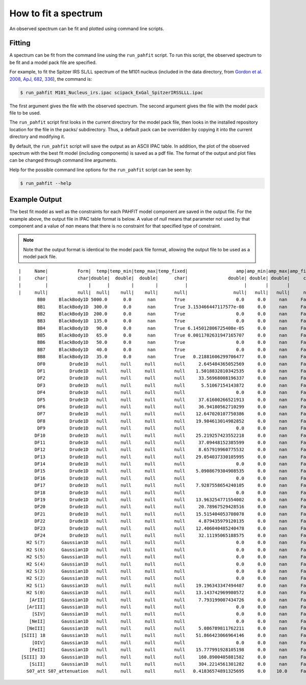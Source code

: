 #####################
How to fit a spectrum
#####################

An observed spectrum can be fit and plotted using command line scripts.

Fitting
=======

A spectrum can be fit from the command line using the ``run_pahfit`` script.
To run this script, the observed spectrum to be fit and a model pack file
are specified.

For example, to fit the Spitzer IRS SL/LL spectrum of the M101 nucleus
(included in the data directory, from
`Gordon et al. 2008, ApJ, 682, 336 <https://ui.adsabs.harvard.edu/#abs/2008ApJ...682..336G/abstract>`_),
the command is:

.. code-block:: console

  $ run_pahfit M101_Nucleus_irs.ipac scipack_ExGal_SpitzerIRSSLLL.ipac

The first argument gives the file with the observed spectrum.
The second argument gives the file with the model pack file to be used.

The ``run_pahfit`` script first looks in the current directory for the
model pack file, then looks in the installed repository location for the
file in the packs/ subdirectory.  Thus, a default pack can be overridden
by copying it into the current directory and modifying it.

By default, the ``run_pahfit`` script will save the output as an ASCII
IPAC table.  In addition, the plot of the observed spectrum with the
best fit model (including components) is saved as a pdf file.  The format
of the output and plot files can be changed through command line arguments.

Help for the possible command line options for the ``run_pahfit`` script
can be seen by:

.. code-block:: console

  $ run_pahfit --help

Example Output
==============

The best fit model as well as the constraints for each PAHFIT model component
are saved in the output file.  For the example above, the output file in IPAC
table format is below.  A value of `null` means that parameter not used
by that component and a value of `nan` means that there is no constraint
for that specified type of constraint.

.. note:: Note that the output format is identical to the
  model pack file format, allowing the output file to be used as a model
  pack file.

::

  |     Name|           Form|  temp|temp_min|temp_max|temp_fixed|                  amp|amp_min|amp_max|amp_fixed|               x_0|           x_0_min|           x_0_max|x_0_fixed|                fwhm|           fwhm_min|           fwhm_max|fwhm_fixed|
  |     char|           char|double|  double|  double|      char|               double| double| double|     char|            double|            double|            double|     char|              double|             double|             double|      char|
  |         |               |      |        |        |          |                     |       |       |         |                  |                  |                  |         |                    |                   |                   |          |
  |     null|           null|  null|    null|    null|      null|                 null|   null|   null|     null|              null|              null|              null|     null|                null|               null|               null|      null|
         BB0     BlackBody1D 5000.0      0.0      nan       True                   0.0     0.0     nan     False               null               null               null      null                 null                null                null       null
         BB1     BlackBody1D  300.0      0.0      nan       True 3.153466447117577e-08     0.0     nan     False               null               null               null      null                 null                null                null       null
         BB2     BlackBody1D  200.0      0.0      nan       True                   0.0     0.0     nan     False               null               null               null      null                 null                null                null       null
         BB3     BlackBody1D  135.0      0.0      nan       True                   0.0     0.0     nan     False               null               null               null      null                 null                null                null       null
         BB4     BlackBody1D   90.0      0.0      nan       True 6.145012806725408e-05     0.0     nan     False               null               null               null      null                 null                null                null       null
         BB5     BlackBody1D   65.0      0.0      nan       True 0.0011702631947165707     0.0     nan     False               null               null               null      null                 null                null                null       null
         BB6     BlackBody1D   50.0      0.0      nan       True                   0.0     0.0     nan     False               null               null               null      null                 null                null                null       null
         BB7     BlackBody1D   40.0      0.0      nan       True                   0.0     0.0     nan     False               null               null               null      null                 null                null                null       null
         BB8     BlackBody1D   35.0      0.0      nan       True   0.21881606299706477     0.0     nan     False               null               null               null      null                 null                null                null       null
         DF0         Drude1D   null     null     null       null     2.645484365052569     0.0     nan     False  5.316714804508173               5.17  5.369999999999999     False  0.19709800000000002 0.16126200000000002 0.19709800000000002      False
         DF1         Drude1D   null     null     null       null    1.5018832810342535     0.0     nan     False                5.8 5.6000000000000005                5.8     False  0.21945000000000006 0.17955000000000004 0.21945000000000006      False
         DF2         Drude1D   null     null     null       null     33.56968008196337     0.0     nan     False  6.235101293291608               6.12  6.319999999999999     False  0.18628650328336455             0.16794             0.20526      False
         DF3         Drude1D   null     null     null       null      5.51067154143872     0.0     nan     False               6.79  6.590000000000001               6.79     False   0.5151300000000001 0.42147000000000007  0.5151300000000001      False
         DF4         Drude1D   null     null     null       null                   0.0     0.0     nan     False 7.3696145170208025               7.32               7.52     False   0.9058666251830154            0.841428            1.028412      False
         DF5         Drude1D   null     null     null       null     37.61600266521913     0.0     nan     False  7.572465444847651                7.5  7.699999999999999     False              0.36784             0.30096             0.36784      False
         DF6         Drude1D   null     null     null       null     36.94180562710299     0.0     nan     False   7.84267135535115               7.75  7.949999999999999     False  0.45765500000000003            0.374445 0.45765500000000003      False
         DF7         Drude1D   null     null     null       null    12.647020107750386     0.0     nan     False               8.43               8.23               8.43     False  0.45815000000000006             0.37485 0.45815000000000006      False
         DF8         Drude1D   null     null     null       null    19.984613014982852     0.0     nan     False  8.654706980092433               8.51  8.709999999999999     False             0.302211            0.302211            0.369369      False
         DF9         Drude1D   null     null     null       null                   0.0     0.0     nan     False 10.682928510528653              10.58              10.78     False   0.2055593981565941 0.19224000000000002 0.23496000000000003      False
        DF10         Drude1D   null     null     null       null    25.219257423552218     0.0     nan     False  11.22706845915868              11.13              11.33     False  0.14823600000000003 0.12128400000000002 0.14823600000000003      False
        DF11         Drude1D   null     null     null       null     37.09448152385599     0.0     nan     False 11.318084026036573              11.23              11.43     False  0.33194435265422223            0.326304            0.398816      False
        DF12         Drude1D   null     null     null       null     8.657919960775532     0.0     nan     False 11.946445966680784              11.89              12.09     False   0.5935050000000001            0.485595  0.5935050000000001      False
        DF13         Drude1D   null     null     null       null    29.054037330105995     0.0     nan     False 12.719999999999999              12.52 12.719999999999999     False             0.583044 0.47703599999999996            0.583044      False
        DF14         Drude1D   null     null     null       null                   0.0     0.0     nan     False 12.650226698666675              12.59              12.79     False  0.17113675997322458            0.148473            0.181467      False
        DF15         Drude1D   null     null     null       null    5.0908679304908535     0.0     nan     False 13.524030606924851              13.38              13.58     False  0.48528000000000004 0.48528000000000004  0.5931200000000001      False
        DF16         Drude1D   null     null     null       null                   0.0     0.0     nan     False              13.94              13.94 14.139999999999999     False             0.202176            0.202176            0.247104      False
        DF17         Drude1D   null     null     null       null    7.9287558654240105     0.0     nan     False              14.09              14.09              14.29     False  0.39022500000000004 0.31927500000000003 0.39022500000000004      False
        DF18         Drude1D   null     null     null       null                   0.0     0.0     nan     False               15.8               15.8               16.0     False               0.2862              0.2862 0.34980000000000006      False
        DF19         Drude1D   null     null     null       null    13.963254771554002     0.0     nan     False   16.4393289530547 16.349999999999998              16.55     False              0.25333             0.20727             0.25333      False
        DF20         Drude1D   null     null     null       null     20.78967529428516     0.0     nan     False 16.939999999999998 16.939999999999998              17.14     False              1.21836             0.99684             1.21836      False
        DF21         Drude1D   null     null     null       null    15.515404053708078     0.0     nan     False  17.35198296916865             17.275             17.475     False              0.22935 0.18764999999999998             0.22935      False
        DF22         Drude1D   null     null     null       null     4.879435979120135     0.0     nan     False  17.87475889386564              17.77 17.970000000000002     False             0.257328            0.257328            0.314512      False
        DF23         Drude1D   null     null     null       null    12.406040485240478     0.0     nan     False              18.82              18.82 19.020000000000003     False  0.39542800000000006 0.32353200000000004 0.39542800000000006      False
        DF24         Drude1D   null     null     null       null     32.11195065188575     0.0     nan     False               33.2               33.0               33.2     False   1.8205000000000005  1.4895000000000003  1.8205000000000005      False
     H2 S(7)      Gaussian1D   null     null     null       null                   0.0     0.0     nan     False 5.5118264894552995             5.4615             5.5615     False 0.052819359225165605              0.0265              0.0795      False
     H2 S(6)      Gaussian1D   null     null     null       null                   0.0     0.0     nan     False 6.1087495824290565             6.0588  6.158799999999999     False  0.05172457958546832              0.0265              0.0795      False
     H2 S(5)      Gaussian1D   null     null     null       null                   0.0     0.0     nan     False  6.896685524267087             6.8591  6.959099999999999     False               0.0265              0.0265              0.0795      False
     H2 S(4)      Gaussian1D   null     null     null       null                   0.0     0.0     nan     False  8.075800000000001 7.9758000000000004  8.075800000000001     False                 0.05                0.05 0.15000000000000002      False
     H2 S(3)      Gaussian1D   null     null     null       null                   0.0     0.0     nan     False  9.666206502978518  9.614899999999999             9.7149     False  0.10335287021989095                0.05 0.15000000000000002      False
     H2 S(2)      Gaussian1D   null     null     null       null                   0.0     0.0     nan     False 12.280091248181531 12.228499999999999            12.3285     False  0.10113180144096005                0.05 0.15000000000000002      False
     H2 S(1)      Gaussian1D   null     null     null       null    19.196343347494487     0.0     nan     False 17.004342248122136            16.9846 17.084600000000002     False  0.11160915274662513                0.07 0.21000000000000002      False
     H2 S(0)      Gaussian1D   null     null     null       null    13.143742969980572     0.0     nan     False            28.1707            28.1707            28.2707     False                 0.51 0.17000000000000004                0.51      False
      [ArII]      Gaussian1D   null     null     null       null     7.793199007434726     0.0     nan     False  6.992974398827724  6.935274000000001           7.035274     False               0.0795              0.0265              0.0795      False
     [ArIII]      Gaussian1D   null     null     null       null                   0.0     0.0     nan     False   8.99110909043175  8.941379999999999            9.04138     False  0.09929646546844667                0.05 0.15000000000000002      False
       [SIV]      Gaussian1D   null     null     null       null                   0.0     0.0     nan     False 10.512944650743767            10.4605 10.560500000000001     False  0.10962494230995277                0.05 0.15000000000000002      False
      [NeII]      Gaussian1D   null     null     null       null                   0.0     0.0     nan     False             12.763             12.763 12.863000000000001     False  0.15000000000000002                0.05 0.15000000000000002      False
     [NeIII]      Gaussian1D   null     null     null       null     5.086789811762211     0.0     nan     False 15.527858177262358 15.504999999999999             15.605     False  0.21000000000000002                0.07 0.21000000000000002      False
   [SIII] 18      Gaussian1D   null     null     null       null    51.866423066964146     0.0     nan     False             18.663             18.663             18.763     False                 0.07                0.07 0.21000000000000002      False
       [OIV]      Gaussian1D   null     null     null       null                   0.0     0.0     nan     False 25.947859361764145              25.86              25.96     False  0.34401839709862964 0.17000000000000004                0.51      False
      [FeII]      Gaussian1D   null     null     null       null    15.777991928105198     0.0     nan     False 25.975983590567616             25.939             26.039     False                 0.51 0.17000000000000004                0.51      False
   [SIII] 33      Gaussian1D   null     null     null       null     160.8900405881582     0.0     nan     False 33.529999999999994              33.43 33.529999999999994     False   0.3744795023466675 0.17000000000000004                0.51      False
      [SiII]      Gaussian1D   null     null     null       null     304.2214561301282     0.0     nan     False 34.865199999999994            34.7652 34.865199999999994     False  0.17000000000000004 0.17000000000000004                0.51      False
     S07_att S07_attenuation   null     null     null       null   0.41836574891325695     0.0    10.0     False               null               null               null      null                 null                null                null       null
